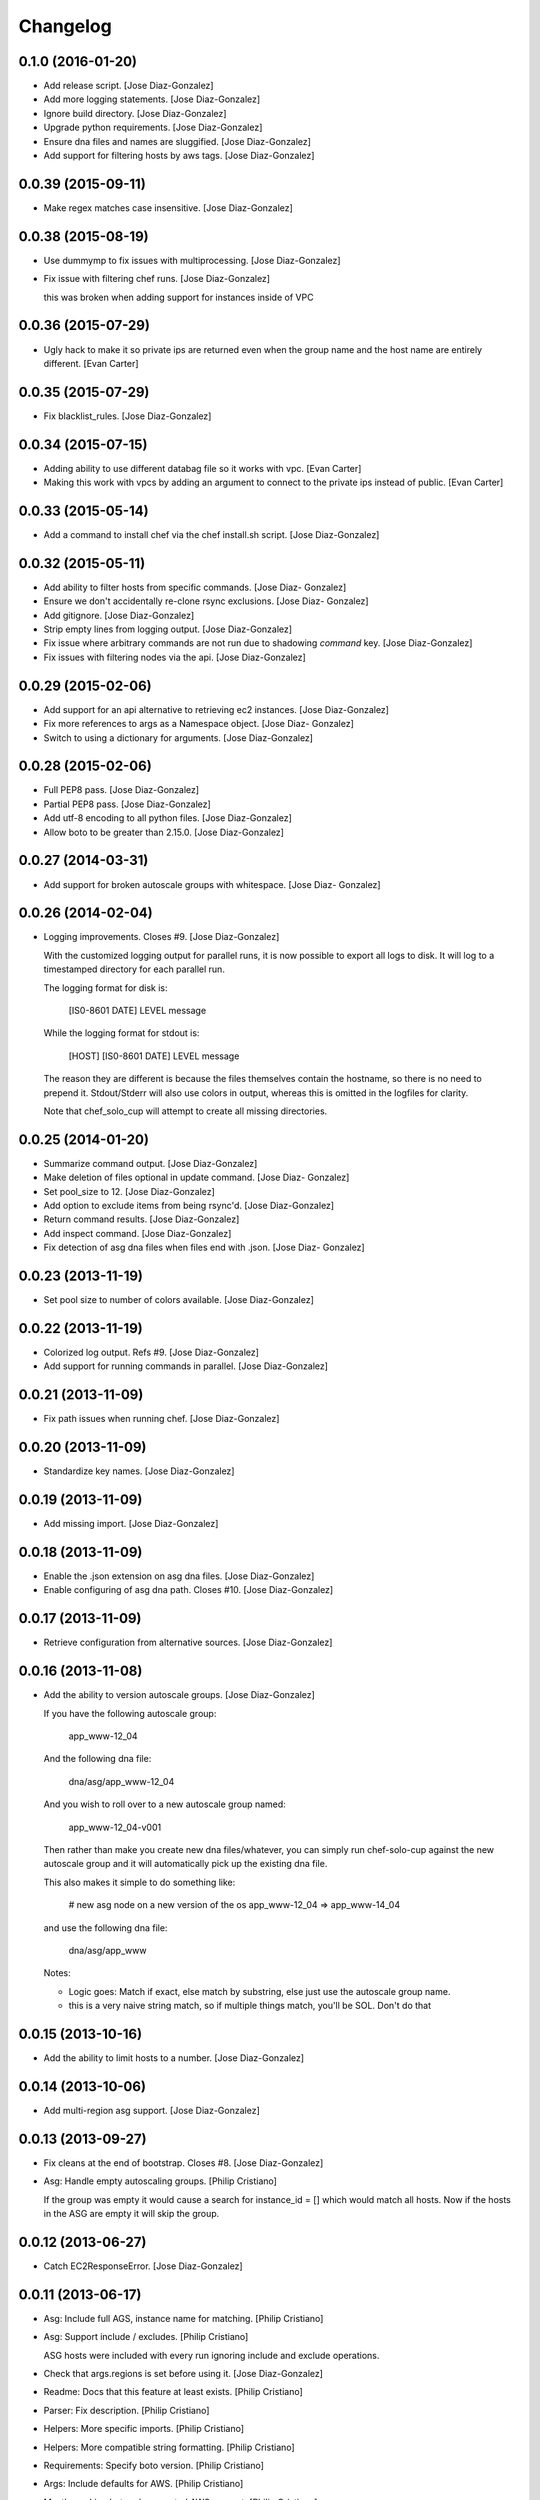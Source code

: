Changelog
=========

0.1.0 (2016-01-20)
------------------

- Add release script. [Jose Diaz-Gonzalez]

- Add more logging statements. [Jose Diaz-Gonzalez]

- Ignore build directory. [Jose Diaz-Gonzalez]

- Upgrade python requirements. [Jose Diaz-Gonzalez]

- Ensure dna files and names are sluggified. [Jose Diaz-Gonzalez]

- Add support for filtering hosts by aws tags. [Jose Diaz-Gonzalez]

0.0.39 (2015-09-11)
-------------------

- Make regex matches case insensitive. [Jose Diaz-Gonzalez]

0.0.38 (2015-08-19)
-------------------

- Use dummymp to fix issues with multiprocessing. [Jose Diaz-Gonzalez]

- Fix issue with filtering chef runs. [Jose Diaz-Gonzalez]

  this was broken when adding support for instances inside of VPC


0.0.36 (2015-07-29)
-------------------

- Ugly hack to make it so private ips are returned even when the group
  name and the host name are entirely different. [Evan Carter]

0.0.35 (2015-07-29)
-------------------

- Fix blacklist_rules. [Jose Diaz-Gonzalez]

0.0.34 (2015-07-15)
-------------------

- Adding ability to use different databag file so it works with vpc.
  [Evan Carter]

- Making this work with vpcs by adding an argument to connect to the
  private ips instead of public. [Evan Carter]

0.0.33 (2015-05-14)
-------------------

- Add a command to install chef via the chef install.sh script. [Jose
  Diaz-Gonzalez]

0.0.32 (2015-05-11)
-------------------

- Add ability to filter hosts from specific commands. [Jose Diaz-
  Gonzalez]

- Ensure we don't accidentally re-clone rsync exclusions. [Jose Diaz-
  Gonzalez]

- Add gitignore. [Jose Diaz-Gonzalez]

- Strip empty lines from logging output. [Jose Diaz-Gonzalez]

- Fix issue where arbitrary commands are not run due to shadowing
  `command` key. [Jose Diaz-Gonzalez]

- Fix issues with filtering nodes via the api. [Jose Diaz-Gonzalez]

0.0.29 (2015-02-06)
-------------------

- Add support for an api alternative to retrieving ec2 instances. [Jose
  Diaz-Gonzalez]

- Fix more references to args as a Namespace object. [Jose Diaz-
  Gonzalez]

- Switch to using a dictionary for arguments. [Jose Diaz-Gonzalez]

0.0.28 (2015-02-06)
-------------------

- Full PEP8 pass. [Jose Diaz-Gonzalez]

- Partial PEP8 pass. [Jose Diaz-Gonzalez]

- Add utf-8 encoding to all python files. [Jose Diaz-Gonzalez]

- Allow boto to be greater than 2.15.0. [Jose Diaz-Gonzalez]

0.0.27 (2014-03-31)
-------------------

- Add support for broken autoscale groups with whitespace. [Jose Diaz-
  Gonzalez]

0.0.26 (2014-02-04)
-------------------

- Logging improvements. Closes #9. [Jose Diaz-Gonzalez]

  With the customized logging output for parallel runs, it is now possible to export all logs to disk. It will log to a timestamped directory for each parallel run.

  The logging format for disk is:

      [IS0-8601 DATE] LEVEL   message

  While the logging format for stdout is:

      [HOST] [IS0-8601 DATE] LEVEL   message

  The reason they are different is because the files themselves contain the hostname, so there is no need to prepend it. Stdout/Stderr will also use colors in output, whereas this is omitted in the logfiles for clarity.

  Note that chef_solo_cup will attempt to create all missing directories.


0.0.25 (2014-01-20)
-------------------

- Summarize command output. [Jose Diaz-Gonzalez]

- Make deletion of files optional in update command. [Jose Diaz-
  Gonzalez]

- Set pool_size to 12. [Jose Diaz-Gonzalez]

- Add option to exclude items from being rsync'd. [Jose Diaz-Gonzalez]

- Return command results. [Jose Diaz-Gonzalez]

- Add inspect command. [Jose Diaz-Gonzalez]

- Fix detection of asg dna files when files end with .json. [Jose Diaz-
  Gonzalez]

0.0.23 (2013-11-19)
-------------------

- Set pool size to number of colors available. [Jose Diaz-Gonzalez]

0.0.22 (2013-11-19)
-------------------

- Colorized log output. Refs #9. [Jose Diaz-Gonzalez]

- Add support for running commands in parallel. [Jose Diaz-Gonzalez]

0.0.21 (2013-11-09)
-------------------

- Fix path issues when running chef. [Jose Diaz-Gonzalez]

0.0.20 (2013-11-09)
-------------------

- Standardize key names. [Jose Diaz-Gonzalez]

0.0.19 (2013-11-09)
-------------------

- Add missing import. [Jose Diaz-Gonzalez]

0.0.18 (2013-11-09)
-------------------

- Enable the .json extension on asg dna files. [Jose Diaz-Gonzalez]

- Enable configuring of asg dna path. Closes #10. [Jose Diaz-Gonzalez]

0.0.17 (2013-11-09)
-------------------

- Retrieve configuration from alternative sources. [Jose Diaz-Gonzalez]

0.0.16 (2013-11-08)
-------------------

- Add the ability to version autoscale groups. [Jose Diaz-Gonzalez]

  If you have the following autoscale group:

      app_www-12_04

  And the following dna file:

      dna/asg/app_www-12_04

  And you wish to roll over to a new autoscale group named:

      app_www-12_04-v001

  Then rather than make you create new dna files/whatever, you can simply run chef-solo-cup against the new autoscale group and it will automatically pick up the existing dna file.

  This also makes it simple to do something like:

      # new asg node on a new version of the os
      app_www-12_04 => app_www-14_04

  and use the following dna file:

      dna/asg/app_www

  Notes:

  - Logic goes: Match if exact, else match by substring, else just use the autoscale group name.
  - this is a very naive string match, so if multiple things match, you'll be SOL. Don't do that


0.0.15 (2013-10-16)
-------------------

- Add the ability to limit hosts to a number. [Jose Diaz-Gonzalez]

0.0.14 (2013-10-06)
-------------------

- Add multi-region asg support. [Jose Diaz-Gonzalez]

0.0.13 (2013-09-27)
-------------------

- Fix cleans at the end of bootstrap. Closes #8. [Jose Diaz-Gonzalez]

- Asg: Handle empty autoscaling groups. [Philip Cristiano]

  If the group was empty it would cause a search for instance_id = [] which would match all hosts. Now if the hosts in the ASG are empty it will skip the group.

0.0.12 (2013-06-27)
-------------------

- Catch EC2ResponseError. [Jose Diaz-Gonzalez]

0.0.11 (2013-06-17)
-------------------

- Asg: Include full AGS, instance name for matching. [Philip Cristiano]

- Asg: Support include / excludes. [Philip Cristiano]

  ASG hosts were included with every run ignoring include and exclude operations.

- Check that args.regions is set before using it. [Jose Diaz-Gonzalez]

- Readme: Docs that this feature at least exists. [Philip Cristiano]

- Parser: Fix description. [Philip Cristiano]

- Helpers: More specific imports. [Philip Cristiano]

- Helpers: More compatible string formatting. [Philip Cristiano]

- Requirements: Specify boto version. [Philip Cristiano]

- Args: Include defaults for AWS. [Philip Cristiano]

- Mostly working but undocumented AWS support. [Philip Cristiano]

  Add to your config:
      "aws_access_key_id": "XXX",
      "aws_secret_access_key": "XXX",
      "regions": ["us-east-1"]


- Sort hosts before running anything against them. [Jose Diaz-Gonzalez]

0.0.10 (2013-04-02)
-------------------

- Fail chef run if rsync command fails. Closes #4. [Jose Diaz-Gonzalez]

- Support multiple json config files. Closes #7. [Jose Diaz-Gonzalez]

- Fix version flag. Closes #5. [Jose Diaz-Gonzalez]

- Call clean at the end of a bootstrap call. Closes #6. [Jose Diaz-
  Gonzalez]

0.0.9 (2013-03-24)
------------------

- Fix config path. [Jose Diaz-Gonzalez]

0.0.8 (2013-03-24)
------------------

- Allow specifying the config-path and fix certain edge cases with cache
  directories. [Jose Diaz-Gonzalez]

- Allow parsing of a chef-solo-cup json file to set argparse defaults.
  [Jose Diaz-Gonzalez]

0.0.7 (2013-03-24)
------------------

- Pull version in from package. [Jose Diaz-Gonzalez]

- Guard against fabric.exceptions.NetworkError. [Jose Diaz-Gonzalez]

- Add info message when running in dry-run mode. Closes #2. [Jose Diaz-
  Gonzalez]

- Fix issue where dry-run mode caused stacktraces. [Jose Diaz-Gonzalez]

- Add exclude by regex support as analogue to dna-patterns. closes #1.
  [Jose Diaz-Gonzalez]

- Added regex support to filtering by dna_pattern. [Jose Diaz-Gonzalez]

- Added support for running tasks against a specified ip-address. [Jose
  Diaz-Gonzalez]

- Use dashes instead of underscores for argparse flags. [Jose Diaz-
  Gonzalez]

0.0.5 (2013-01-11)
------------------

- Fixed issue with referencing chef and ohai versions. [Jose Diaz-
  Gonzalez]

0.0.4 (2013-01-11)
------------------

- Return result from sudo_dry and run_dry. [Jose Diaz-Gonzalez]

0.0.3 (2013-01-11)
------------------

- Use args and logger. [Jose Diaz-Gonzalez]

0.0.2 (2013-01-08)
------------------

- Fixed issue with missing module. [Jose Diaz-Gonzalez]

0.0.1 (2013-01-08)
------------------

- Added a repository sync command, with initial support for git and
  rsync. [Jose Diaz-Gonzalez]

- Added clean command. [Jose Diaz-Gonzalez]

- Use a dict when calling chef-solo-cup commands. [Jose Diaz-Gonzalez]

- Fixed reference to non-argument. [Jose Diaz-Gonzalez]

- Move around functions. [Jose Diaz-Gonzalez]

- Further refactoring of commands. [Jose Diaz-Gonzalez]

- Work on packaging chef-solo-cup. [Jose Diaz-Gonzalez]

- Flight => cup. [Jose Diaz-Gonzalez]

- Thoughts on referencing other nodes. [Jose Diaz-Gonzalez]

- Note about dns integration. [Jose Diaz-Gonzalez]

- Clarified box names. [Jose Diaz-Gonzalez]

- Elaborated on dna generation. [Jose Diaz-Gonzalez]

- Initial commit. [Jose Diaz-Gonzalez]


